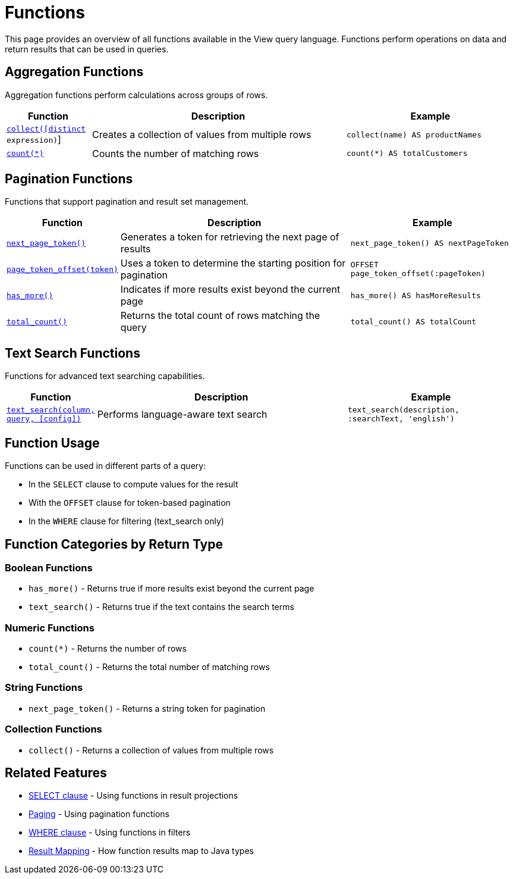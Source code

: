 = Functions

This page provides an overview of all functions available in the View query language. Functions perform operations on data and return results that can be used in queries.

== Aggregation Functions

Aggregation functions perform calculations across groups of rows.

[cols="1,3,2"]
|===
| Function | Description | Example

| xref:reference:views/syntax/functions/collect.adoc[`collect([distinct] expression)`]
| Creates a collection of values from multiple rows
| `collect(name) AS productNames`

| xref:reference:views/syntax/functions/count.adoc[`count(*)`]
| Counts the number of matching rows
| `count(*) AS totalCustomers`
|===

== Pagination Functions

Functions that support pagination and result set management.

[cols="1,3,2"]
|===
| Function | Description | Example

| xref:reference:views/syntax/functions/next-page-token.adoc[`next_page_token()`]
| Generates a token for retrieving the next page of results
| `next_page_token() AS nextPageToken`

| xref:reference:views/syntax/functions/page-token-offset.adoc[`page_token_offset(token)`]
| Uses a token to determine the starting position for pagination
| `OFFSET page_token_offset(:pageToken)`

| xref:reference:views/syntax/functions/has-more.adoc[`has_more()`]
| Indicates if more results exist beyond the current page
| `has_more() AS hasMoreResults`

| xref:reference:views/syntax/functions/total-count.adoc[`total_count()`]
| Returns the total count of rows matching the query
| `total_count() AS totalCount`
|===

== Text Search Functions

Functions for advanced text searching capabilities.

[cols="1,3,2"]
|===
| Function | Description | Example

| xref:reference:views/syntax/functions/text-search.adoc[`text_search(column, query, [config\])`]
| Performs language-aware text search
| `text_search(description, :searchText, 'english')`
|===

== Function Usage

Functions can be used in different parts of a query:

* In the `SELECT` clause to compute values for the result
* With the `OFFSET` clause for token-based pagination
* In the `WHERE` clause for filtering (text_search only)

== Function Categories by Return Type

=== Boolean Functions

* `has_more()` - Returns true if more results exist beyond the current page
* `text_search()` - Returns true if the text contains the search terms

=== Numeric Functions

* `count(*)` - Returns the number of rows
* `total_count()` - Returns the total number of matching rows

=== String Functions

* `next_page_token()` - Returns a string token for pagination

=== Collection Functions

* `collect()` - Returns a collection of values from multiple rows

== Related Features

* xref:reference:views/syntax/select.adoc[SELECT clause] - Using functions in result projections
* xref:reference:views/concepts/pagination.adoc[Paging] - Using pagination functions
* xref:reference:views/syntax/where.adoc[WHERE clause] - Using functions in filters
* xref:reference:views/concepts/result-mapping.adoc[Result Mapping] - How function results map to Java types
